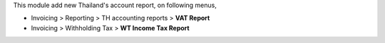 This module add new Thailand's account report, on following menus,

- Invoicing > Reporting > TH accounting reports > **VAT Report**
- Invoicing > Withholding Tax > **WT Income Tax Report**
